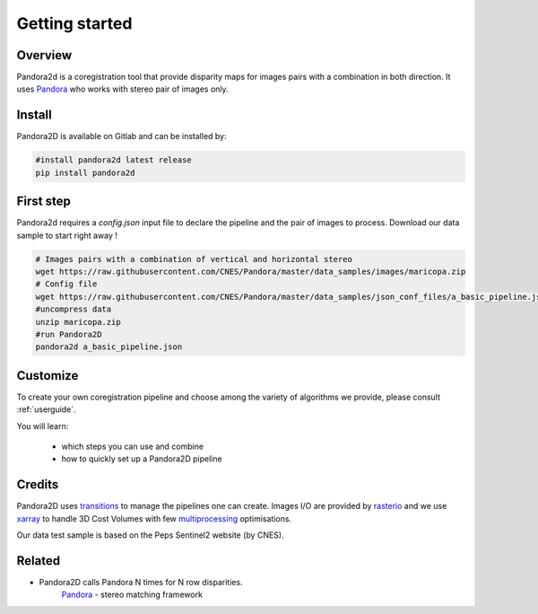 Getting started
===============

Overview
########

Pandora2d  is a coregistration tool that provide disparity maps for images pairs with a combination in both direction.
It uses `Pandora <https://github.com/CNES/Pandora>`__ who works with stereo pair of images only.


Install
#######
Pandora2D is available on Gitlab and can be installed by:

.. code-block:: bash

    #install pandora2d latest release
    pip install pandora2d

First step
##########

Pandora2d requires a `config.json` input file to declare the pipeline and the pair of images to process.
Download our data sample to start right away !

.. code-block:: bash

    # Images pairs with a combination of vertical and horizontal stereo
    wget https://raw.githubusercontent.com/CNES/Pandora/master/data_samples/images/maricopa.zip
    # Config file
    wget https://raw.githubusercontent.com/CNES/Pandora/master/data_samples/json_conf_files/a_basic_pipeline.json
    #uncompress data
    unzip maricopa.zip
    #run Pandora2D
    pandora2d a_basic_pipeline.json

Customize
#########

To create your own coregistration pipeline and choose among the variety of
algorithms we provide, please consult :ref:`userguide`.

You will learn:

    * which steps you can use and combine
    * how to quickly set up a Pandora2D pipeline

Credits
#######

Pandora2D uses `transitions <https://github.com/pytransitions/transitions>`_ to manage the pipelines one can create.
Images I/O are provided by `rasterio <https://github.com/mapbox/rasterio>`_ and we use `xarray <https://github.com/pydata/xarray>`_
to handle 3D Cost Volumes with few `multiprocessing <https://github.com/uqfoundation/multiprocess>`_ optimisations.

Our data test sample is based on the Peps Sentinel2 website (by CNES).

Related
#######

* Pandora2D calls Pandora N times for N row disparities.
    `Pandora <https://github.com/cnes/pandora>`_ - stereo matching framework